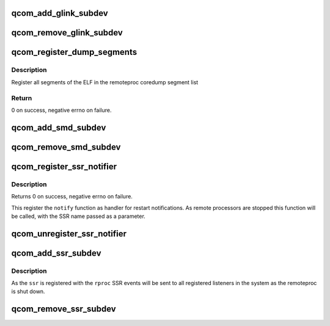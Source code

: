 .. -*- coding: utf-8; mode: rst -*-
.. src-file: drivers/remoteproc/qcom_common.c

.. _`qcom_add_glink_subdev`:

qcom_add_glink_subdev
=====================

.. c:function:: void qcom_add_glink_subdev(struct rproc *rproc, struct qcom_rproc_glink *glink)

    try to add a GLINK subdevice to rproc

    :param rproc:
        rproc handle to parent the subdevice
    :type rproc: struct rproc \*

    :param glink:
        reference to a GLINK subdev context
    :type glink: struct qcom_rproc_glink \*

.. _`qcom_remove_glink_subdev`:

qcom_remove_glink_subdev
========================

.. c:function:: void qcom_remove_glink_subdev(struct rproc *rproc, struct qcom_rproc_glink *glink)

    remove a GLINK subdevice from rproc

    :param rproc:
        rproc handle
    :type rproc: struct rproc \*

    :param glink:
        reference to a GLINK subdev context
    :type glink: struct qcom_rproc_glink \*

.. _`qcom_register_dump_segments`:

qcom_register_dump_segments
===========================

.. c:function:: int qcom_register_dump_segments(struct rproc *rproc, const struct firmware *fw)

    register segments for coredump

    :param rproc:
        remoteproc handle
    :type rproc: struct rproc \*

    :param fw:
        firmware header
    :type fw: const struct firmware \*

.. _`qcom_register_dump_segments.description`:

Description
-----------

Register all segments of the ELF in the remoteproc coredump segment list

.. _`qcom_register_dump_segments.return`:

Return
------

0 on success, negative errno on failure.

.. _`qcom_add_smd_subdev`:

qcom_add_smd_subdev
===================

.. c:function:: void qcom_add_smd_subdev(struct rproc *rproc, struct qcom_rproc_subdev *smd)

    try to add a SMD subdevice to rproc

    :param rproc:
        rproc handle to parent the subdevice
    :type rproc: struct rproc \*

    :param smd:
        reference to a Qualcomm subdev context
    :type smd: struct qcom_rproc_subdev \*

.. _`qcom_remove_smd_subdev`:

qcom_remove_smd_subdev
======================

.. c:function:: void qcom_remove_smd_subdev(struct rproc *rproc, struct qcom_rproc_subdev *smd)

    remove the smd subdevice from rproc

    :param rproc:
        rproc handle
    :type rproc: struct rproc \*

    :param smd:
        the SMD subdevice to remove
    :type smd: struct qcom_rproc_subdev \*

.. _`qcom_register_ssr_notifier`:

qcom_register_ssr_notifier
==========================

.. c:function:: int qcom_register_ssr_notifier(struct notifier_block *nb)

    register SSR notification handler

    :param nb:
        notifier_block to notify for restart notifications
    :type nb: struct notifier_block \*

.. _`qcom_register_ssr_notifier.description`:

Description
-----------

Returns 0 on success, negative errno on failure.

This register the \ ``notify``\  function as handler for restart notifications. As
remote processors are stopped this function will be called, with the SSR
name passed as a parameter.

.. _`qcom_unregister_ssr_notifier`:

qcom_unregister_ssr_notifier
============================

.. c:function:: void qcom_unregister_ssr_notifier(struct notifier_block *nb)

    unregister SSR notification handler

    :param nb:
        notifier_block to unregister
    :type nb: struct notifier_block \*

.. _`qcom_add_ssr_subdev`:

qcom_add_ssr_subdev
===================

.. c:function:: void qcom_add_ssr_subdev(struct rproc *rproc, struct qcom_rproc_ssr *ssr, const char *ssr_name)

    register subdevice as restart notification source

    :param rproc:
        rproc handle
    :type rproc: struct rproc \*

    :param ssr:
        SSR subdevice handle
    :type ssr: struct qcom_rproc_ssr \*

    :param ssr_name:
        identifier to use for notifications originating from \ ``rproc``\ 
    :type ssr_name: const char \*

.. _`qcom_add_ssr_subdev.description`:

Description
-----------

As the \ ``ssr``\  is registered with the \ ``rproc``\  SSR events will be sent to all
registered listeners in the system as the remoteproc is shut down.

.. _`qcom_remove_ssr_subdev`:

qcom_remove_ssr_subdev
======================

.. c:function:: void qcom_remove_ssr_subdev(struct rproc *rproc, struct qcom_rproc_ssr *ssr)

    remove subdevice as restart notification source

    :param rproc:
        rproc handle
    :type rproc: struct rproc \*

    :param ssr:
        SSR subdevice handle
    :type ssr: struct qcom_rproc_ssr \*

.. This file was automatic generated / don't edit.

